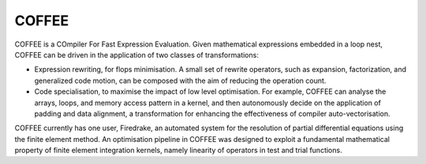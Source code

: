 COFFEE
======

COFFEE is a COmpiler For Fast Expression Evaluation. Given mathematical expressions
embedded in a loop nest, COFFEE can be driven in the application of two classes of
transformations:

* Expression rewriting, for flops minimisation. A small set of rewrite operators,
  such as expansion, factorization, and generalized code motion, can be composed
  with the aim of reducing the operation count.

* Code specialisation, to maximise the impact of low level optimisation. For
  example, COFFEE can analyse the arrays, loops, and memory access pattern in
  a kernel, and then autonomously decide on the application of padding and data
  alignment, a transformation for enhancing the effectiveness of compiler
  auto-vectorisation.

COFFEE currently has one user, Firedrake, an automated system for the resolution of
partial differential equations using the finite element method. An optimisation
pipeline in COFFEE was designed to exploit a fundamental mathematical property
of finite element integration kernels, namely linearity of operators in test and
trial functions.
